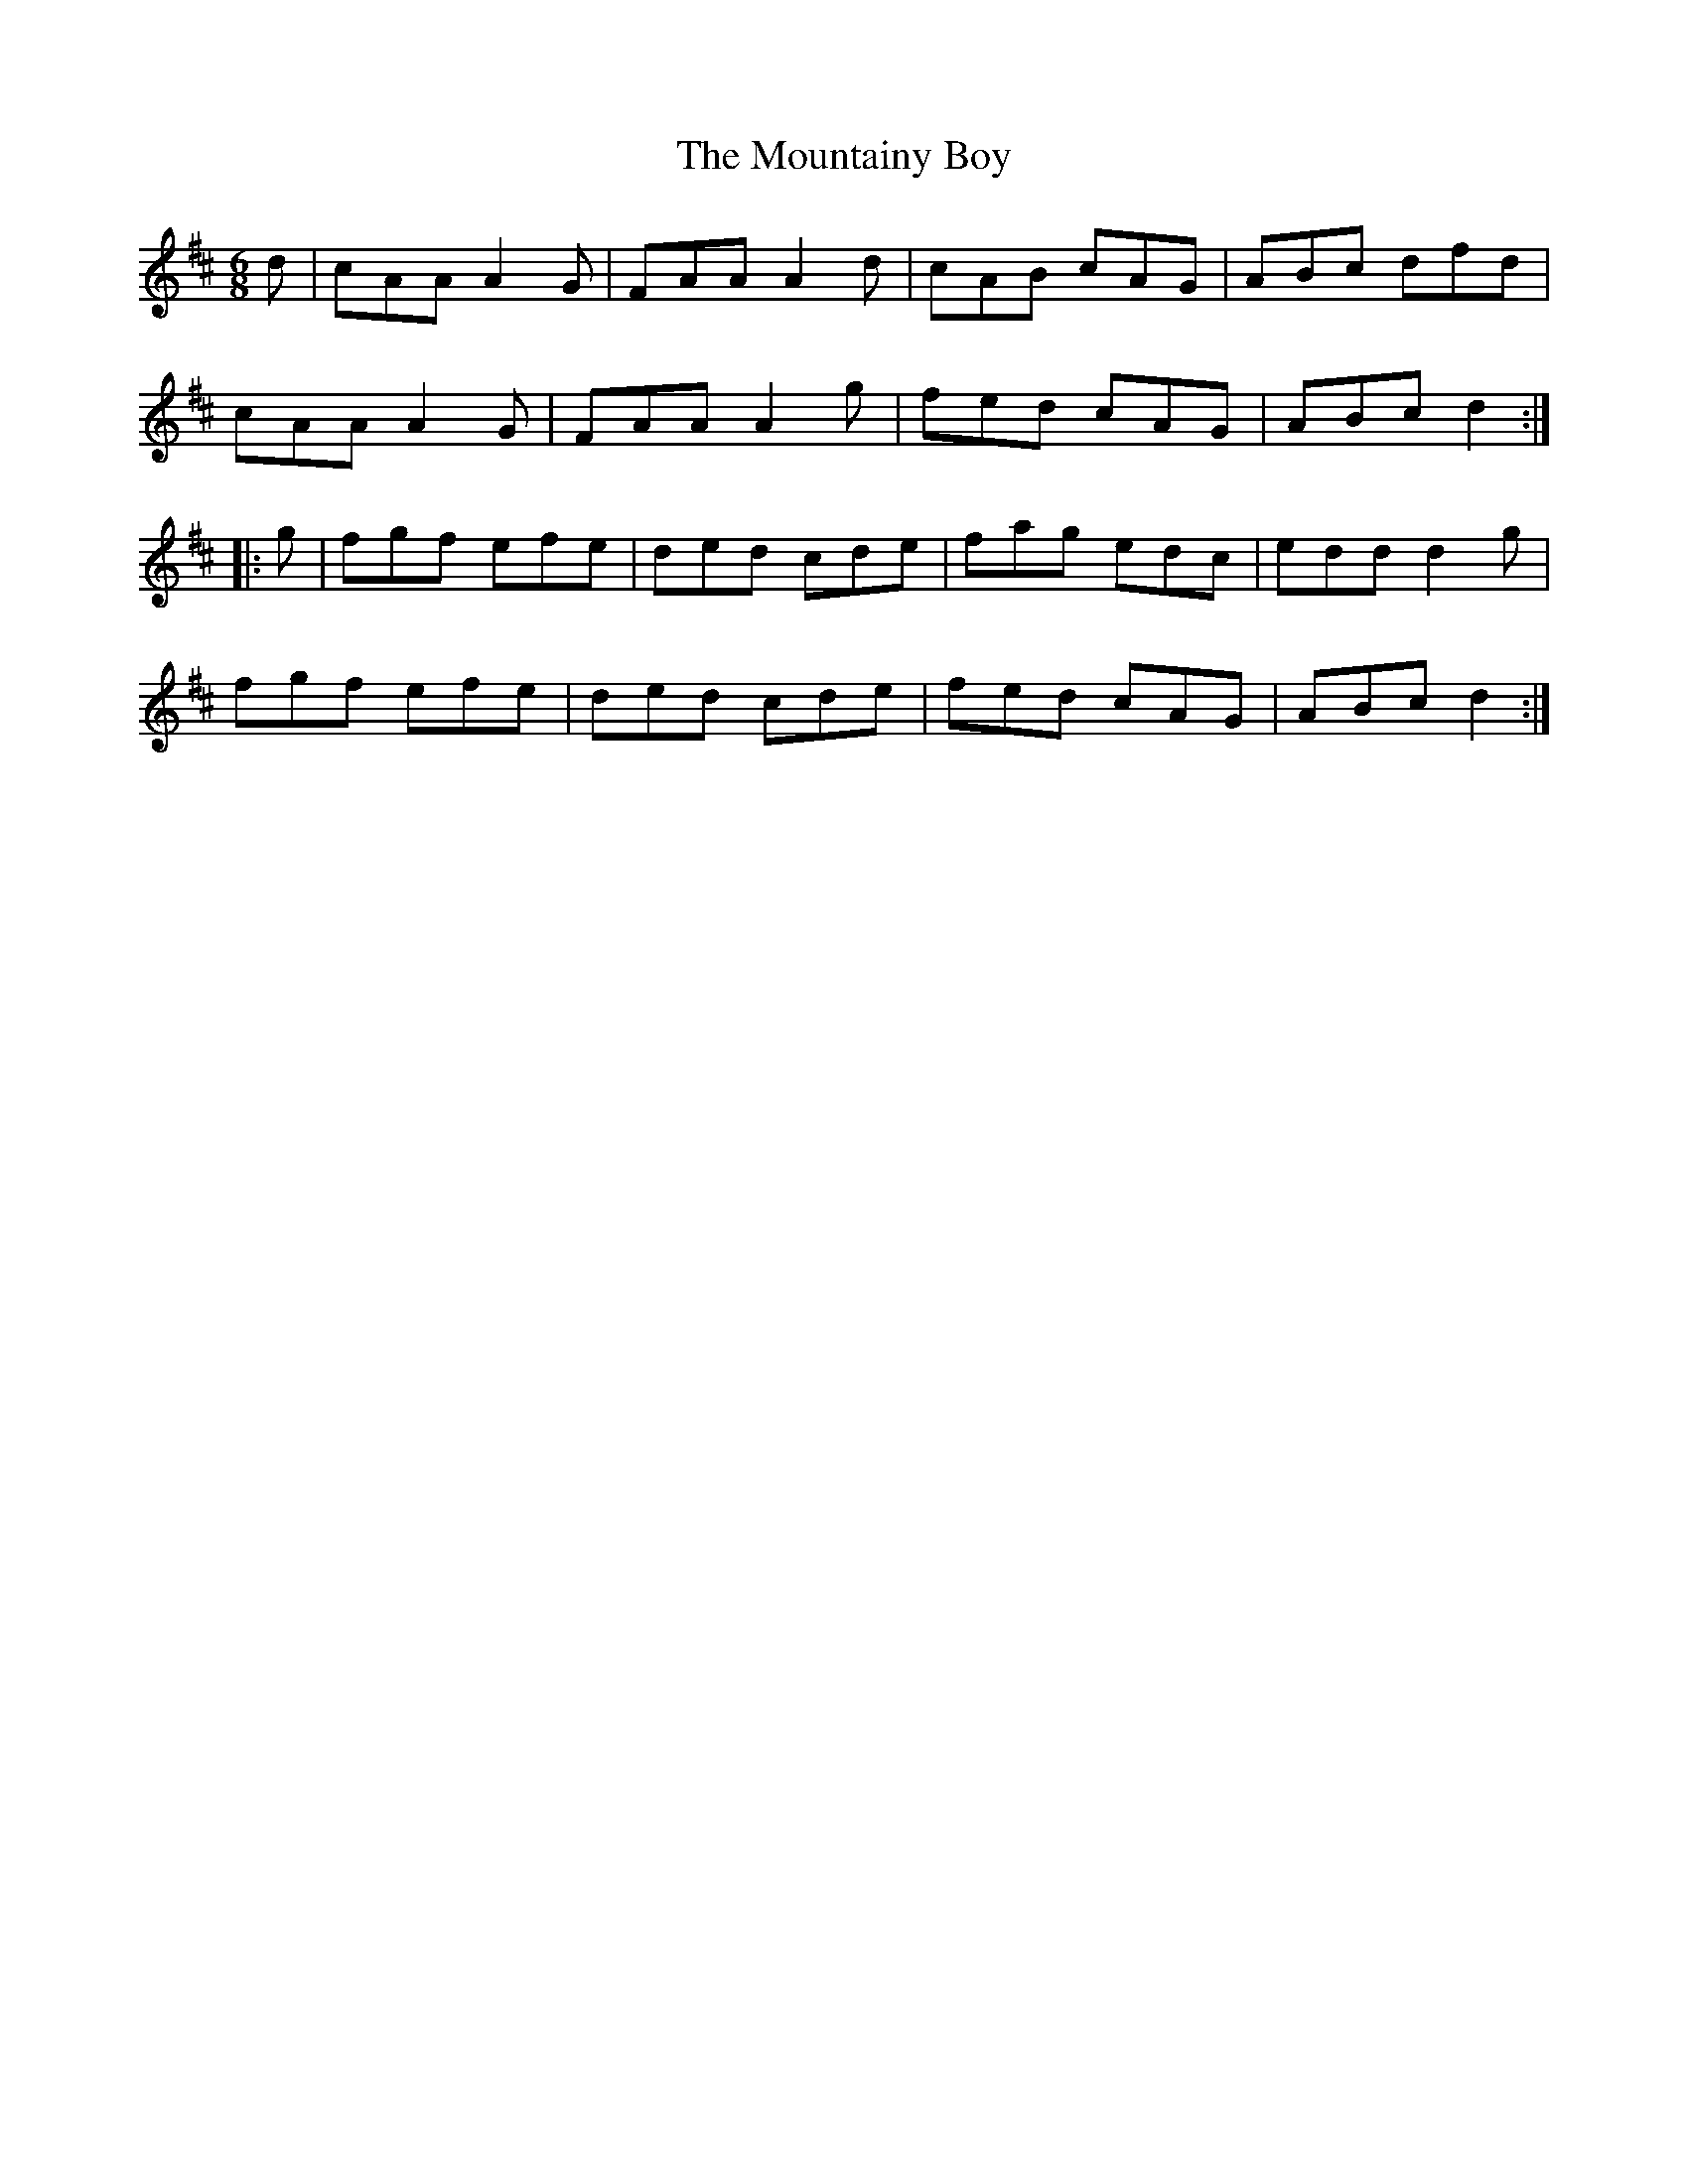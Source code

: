 X:750
T:The Mountainy Boy
M:6/8
L:1/8
B:O'Neill's 750
R:Jig
N:"Collected by Cronin"
K:D
   d | cAA A2 G | FAA A2 d | cAB cAG | ABc dfd  |
       cAA A2 G | FAA A2 g | fed cAG | ABc d2  :|
|: g | fgf efe  | ded cde  | fag edc | edd d2 g |
       fgf efe  | ded cde  | fed cAG | ABc d2  :|
